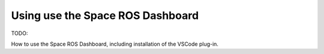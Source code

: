 Using use the Space ROS Dashboard
=================================

TODO:

How to use the Space ROS Dashboard, including installation of the VSCode plug-in.


